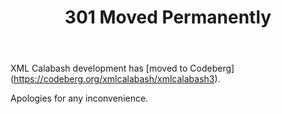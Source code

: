 #+TITLE: 301 Moved Permanently

XML Calabash development has [moved to Codeberg](https://codeberg.org/xmlcalabash/xmlcalabash3).

Apologies for any inconvenience.

